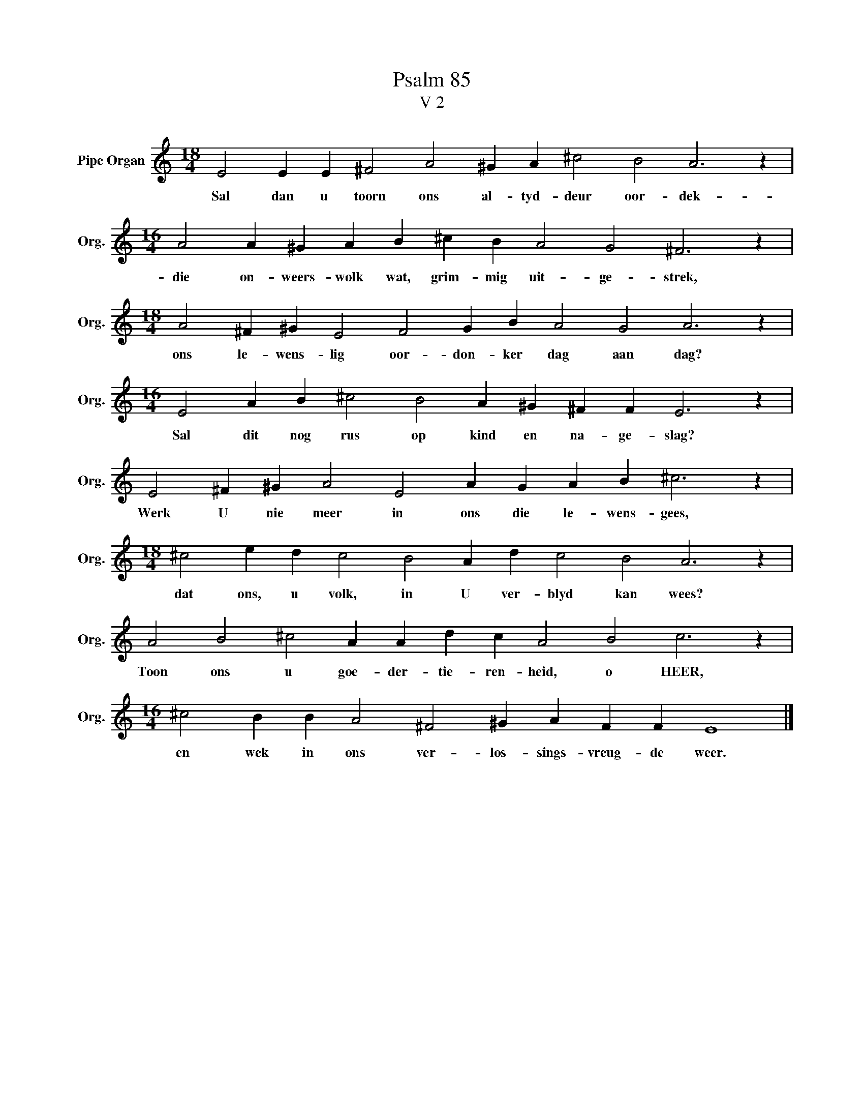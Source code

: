 X:1
T:Psalm 85
T:V 2
L:1/4
M:18/4
I:linebreak $
K:C
V:1 treble nm="Pipe Organ" snm="Org."
V:1
 E2 E E ^F2 A2 ^G A ^c2 B2 A3 z |$[M:16/4] A2 A ^G A B ^c B A2 G2 ^F3 z |$ %2
w: Sal dan u toorn ons al- tyd- deur oor- dek-|die on- weers- wolk wat, grim- mig uit- ge- strek,|
[M:18/4] A2 ^F ^G E2 F2 G B A2 G2 A3 z |$[M:16/4] E2 A B ^c2 B2 A ^G ^F F E3 z |$ %4
w: ons le- wens- lig oor- don- ker dag aan dag?|Sal dit nog rus op kind en na- ge- slag?|
 E2 ^F ^G A2 E2 A G A B ^c3 z |$[M:18/4] ^c2 e d c2 B2 A d c2 B2 A3 z |$ %6
w: Werk U nie meer in ons die le- wens- gees,|dat ons, u volk, in U ver- blyd kan wees?|
 A2 B2 ^c2 A A d c A2 B2 c3 z |$[M:16/4] ^c2 B B A2 ^F2 ^G A F F E4 |] %8
w: Toon ons u goe- der- tie- ren- heid, o HEER,|en wek in ons ver- los- sings- vreug- de weer.|

